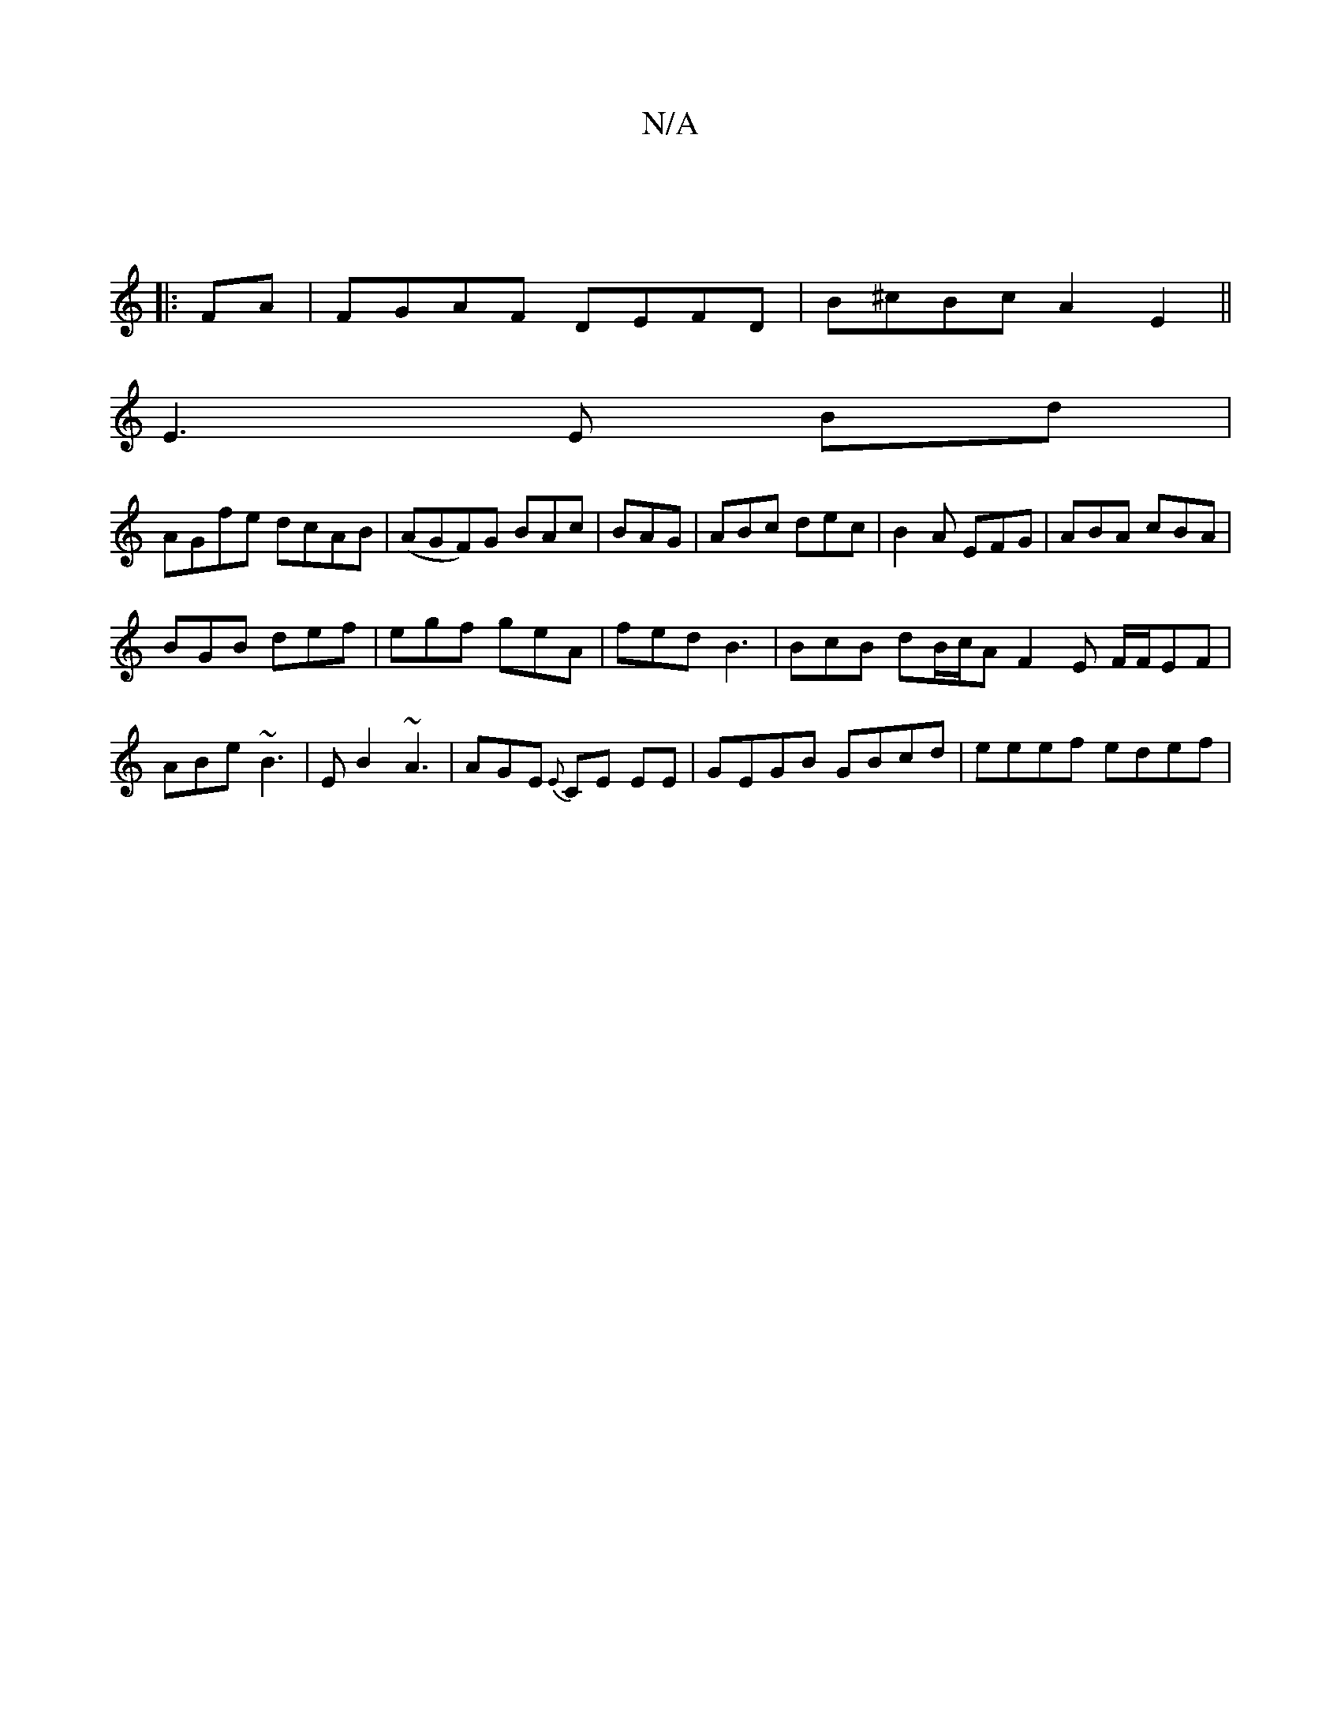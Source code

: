 X:1
T:N/A
M:4/4
R:N/A
K:Cmajor
|
|:FA |FGAF DEFD| B^cBc A2 E2 ||
E3 E Bd |
AGfe dcAB | (AGF)G BAc|BAG|ABc dec|B2A EFG|ABA cBA|
BGB def|egf geA|fed B3 | BcB dB/c/A F2E F/F/EF|ABe ~B3|EB2 ~A3 | AGE {E}CE EE | GEGB GBcd | eeef edef | 